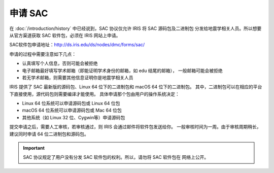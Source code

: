 申请 SAC
========

在 :doc:`/introduction/history` 中已经说到，SAC 协议仅允许 IRIS 将 SAC 源码包及二进制包
分发给地震学相关人员。所以想要从官方渠道获取 SAC 软件包，必须在 IRIS 网站上申请。

SAC软件包申请地址：http://ds.iris.edu/ds/nodes/dmc/forms/sac/

申请的过程中需要注意如下几点：

-  认真填写个人信息，否则可能会被拒绝
-  电子邮箱最好填写学术邮箱（即能证明学术身份的邮箱，如 edu 结尾的邮箱），
   一般邮箱可能会被拒绝
-  若无学术邮箱，则需要其他信息证明你是地震学相关人员

IRIS 提供了 SAC 最新版的源码包、Linux 64 位下的二进制包和 macOS 64 位下的二进制包。
其中，二进制包可以在相应的平台下直接使用，源代码包则需要编译才能使用。
具体申请那个包由用户的操作系统决定：

-  Linux 64 位系统可以申请源码包或 Linux 64 位包
-  macOS 64 位系统可以申请源码包或 Mac 64 位包
-  其他系统（如 Linux 32 位、Cygwin等）申请源码包

提交申请之后，需要人工审核，若审核通过，则 IRIS 会通过邮件将软件包发送给你。
一般审核时间为一周。由于审核周期稍长，建议同时申请 64 位二进制包和源码包。

.. important::

   SAC 协议规定了用户没有分发 SAC 软件包的权利。所以，请勿将 SAC 软件包在
   网络上公开。
